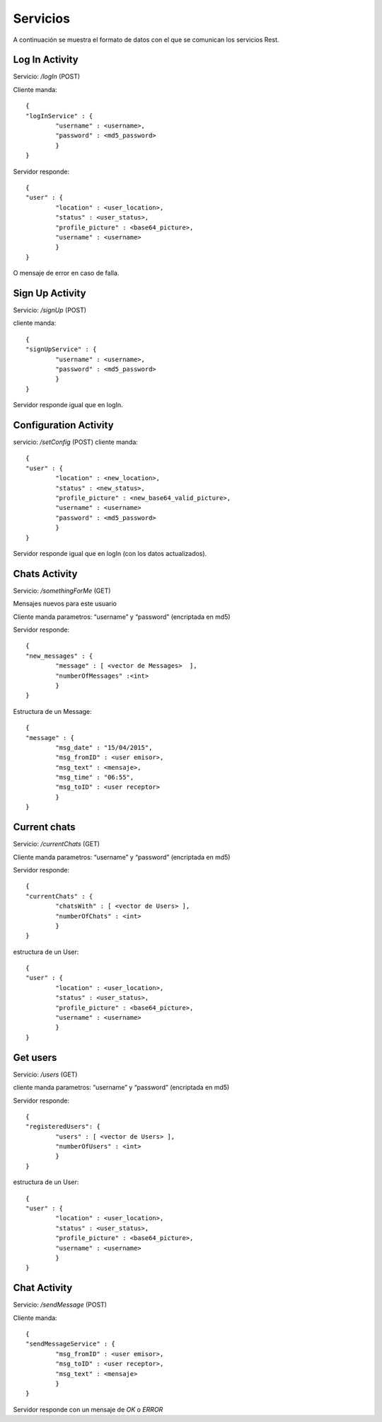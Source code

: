 Servicios
=========

A continuación se muestra el formato de datos con el que se comunican los servicios Rest.


Log In Activity
---------------

Servicio: */logIn* (POST)

Cliente manda: ::

	{ 
	"logInService" : { 
		"username" : <username>,
		"password" : <md5_password>
		} 
	}

Servidor responde: ::

	{ 
	"user" : { 
		"location" : <user_location>, 
		"status" : <user_status>, 
		"profile_picture" : <base64_picture>, 
		"username" : <username>
		} 
	}

O mensaje de error en caso de falla.	

Sign Up Activity
----------------

Servicio: */signUp* (POST)

cliente manda: ::

	{ 
	"signUpService" : { 
		"username" : <username>,
		"password" : <md5_password>
		} 
	}

Servidor responde igual que en logIn.

Configuration Activity
----------------------

servicio: */setConfig* (POST)
cliente manda: ::

	{ 
	"user" : { 
		"location" : <new_location>, 
		"status" : <new_status>, 
		"profile_picture" : <new_base64_valid_picture>, 
		"username" : <username>
		"password" : <md5_password>
		} 
	}
	
Servidor responde igual que en logIn (con los datos actualizados).

Chats Activity
--------------

Servicio: */somethingForMe*  (GET)

Mensajes nuevos para este usuario

Cliente manda parametros: “username” y “password” (encriptada en md5)

Servidor responde: ::

	{ 
	"new_messages" : {
		"message" : [ <vector de Messages>  ],
		"numberOfMessages" :<int>
		}
	}

Estructura de un Message: ::

	{ 
	"message" : { 
		"msg_date" : "15/04/2015", 
		"msg_fromID" : <user emisor>, 
		"msg_text" : <mensaje>, 
		"msg_time" : "06:55", 
		"msg_toID" : <user receptor>
		} 
	}

Current chats
-------------

Servicio: */currentChats* (GET)

Cliente manda parametros: “username” y “password” (encriptada en md5)

Servidor responde: ::

	{ 
	"currentChats" : {
		"chatsWith" : [ <vector de Users> ],
		"numberOfChats" : <int>
		}
	}

estructura de un User: ::

	{
	"user" : { 
		"location" : <user_location>, 
		"status" : <user_status>, 
		"profile_picture" : <base64_picture>, 
		"username" : <username>
		} 
	}

Get users
---------

Servicio: */users* (GET)

cliente manda parametros: “username” y “password” (encriptada en md5)

Servidor responde: ::

	{ 
	"registeredUsers": {
		"users" : [ <vector de Users> ],
		"numberOfUsers" : <int>	
		}
	}

estructura de un User: ::

	{
	"user" : { 
		"location" : <user_location>, 
		"status" : <user_status>, 
		"profile_picture" : <base64_picture>, 
		"username" : <username>
		} 
	}

Chat Activity
-------------

Servicio: */sendMessage* (POST)

Cliente manda: ::

	{ 
	"sendMessageService" : { 
		"msg_fromID" : <user emisor>, 
		"msg_toID" : <user receptor>,
		"msg_text" : <mensaje>
		} 
	}

Servidor responde con un mensaje de *OK* o *ERROR*
